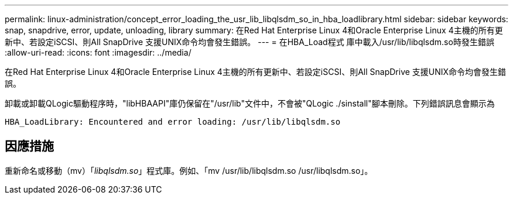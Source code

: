 ---
permalink: linux-administration/concept_error_loading_the_usr_lib_libqlsdm_so_in_hba_loadlibrary.html 
sidebar: sidebar 
keywords: snap, snapdrive, error, update, unloading, library 
summary: 在Red Hat Enterprise Linux 4和Oracle Enterprise Linux 4主機的所有更新中、若設定iSCSI、則All SnapDrive 支援UNIX命令均會發生錯誤。 
---
= 在HBA_Load程式 庫中載入/usr/lib/libqlsdm.so時發生錯誤
:allow-uri-read: 
:icons: font
:imagesdir: ../media/


[role="lead"]
在Red Hat Enterprise Linux 4和Oracle Enterprise Linux 4主機的所有更新中、若設定iSCSI、則All SnapDrive 支援UNIX命令均會發生錯誤。

卸載或卸載QLogic驅動程序時，"libHBAAPI"庫仍保留在"/usr/lib"文件中，不會被"QLogic ./sinstall"腳本刪除。下列錯誤訊息會顯示為

[listing]
----
HBA_LoadLibrary: Encountered and error loading: /usr/lib/libqlsdm.so
----


== 因應措施

重新命名或移動（mv）「_libqlsdm.so_」程式庫。例如、「mv /usr/lib/libqlsdm.so /usr/libqlsdm.so」。
